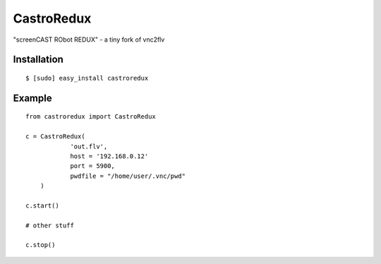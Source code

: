 ===============================
CastroRedux
===============================

.. image:: https://img.shields.io/pypi/v/castroredux.svg
        :target: https://pypi.python.org/pypi/castroredux


"screenCAST RObot REDUX" - a tiny fork of vnc2flv

Installation
------------

::

    $ [sudo] easy_install castroredux 

Example
-------

::

        from castroredux import CastroRedux

        c = CastroRedux(
                    'out.flv',
                    host = '192.168.0.12'
                    port = 5900,
                    pwdfile = "/home/user/.vnc/pwd"
            )

        c.start()

        # other stuff

        c.stop()
